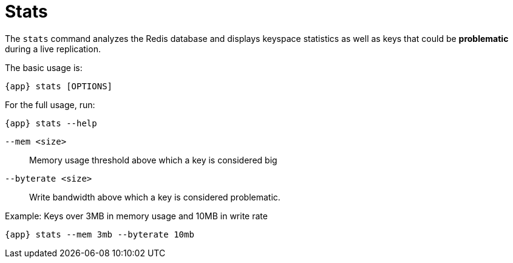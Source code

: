 [[_stats]]
= Stats

The `stats` command analyzes the Redis database and displays keyspace statistics as well as keys that could be **problematic** during a live replication.

The basic usage is:

[source,console,subs="verbatim,attributes"]
----
{app} stats [OPTIONS]
----

For the full usage, run:
[source,console,subs="verbatim,attributes"]
----
{app} stats --help
----

`--mem <size>`:: Memory usage threshold above which a key is considered big

`--byterate <size>`:: Write bandwidth above which a key is considered problematic.


.Example: Keys over 3MB in memory usage and 10MB in write rate
[source,console,subs="verbatim,attributes"]
----
{app} stats --mem 3mb --byterate 10mb
----

